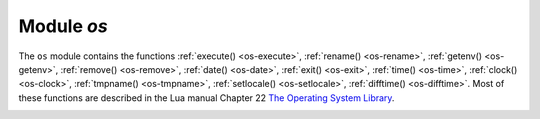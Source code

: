 .. _os-module:

-------------------------------------------------------------------------------
                            Module `os`
-------------------------------------------------------------------------------

.. module:: os

The ``os`` module contains the functions :ref:`execute() <os-execute>`,
:ref:`rename() <os-rename>`, :ref:`getenv() <os-getenv>`,
:ref:`remove() <os-remove>`, :ref:`date() <os-date>`,
:ref:`exit() <os-exit>`, :ref:`time() <os-time>`,
:ref:`clock() <os-clock>`, :ref:`tmpname() <os-tmpname>`,
:ref:`setlocale() <os-setlocale>`,
:ref:`difftime() <os-difftime>`.
Most of these functions are described in the Lua manual
Chapter 22 `The Operating System Library
<https://www.lua.org/pil/contents.html#22>`_.

.. _os-execute:

.. function:: execute(shell-command)

    Execute by passing to the shell.

    :param string shell-command: what to execute.

    **Example:**

    .. code-block:: tarantoolsession

        tarantool> os.execute('ls -l /usr')
        total 200
        drwxr-xr-x   2 root root 65536 Apr 22 15:49 bin
        drwxr-xr-x  59 root root 20480 Apr 18 07:58 include
        drwxr-xr-x 210 root root 65536 Apr 18 07:59 lib
        drwxr-xr-x  12 root root  4096 Apr 22 15:49 local
        drwxr-xr-x   2 root root 12288 Jan 31 09:50 sbin
        ---
        ...

.. _os-rename:

.. function:: rename(old-name, new-name)

    Rename a file or directory.

    :param string old-name: name of existing file or directory,
    :param string new-name: changed name of file or directory.

    **Example:**

    .. code-block:: tarantoolsession

        tarantool> os.rename('local','foreign')
        ---
        - null
        - 'local: No such file or directory'
        - 2
        ...

.. _os-getenv:

.. function:: getenv(variable-name)

    Get environment variable.

    Parameters: (string) variable-name = environment variable name.

    **Example:**

    .. code-block:: tarantoolsession

        tarantool> os.getenv('PATH')
        ---
        - /usr/local/sbin:/usr/local/bin:/usr/sbin
        ...

.. _os-remove:

.. function:: remove(name)

    Remove file or directory.

    Parameters: (string) name = name of file or directory which will be removed.

    **Example:**

    .. code-block:: tarantoolsession

        tarantool> os.remove('file')
        ---
        - true
        ...

.. _os-date:

.. function:: date(format-string[, time-since-epoch])

    Return a formatted date.

    Parameters: (string) format-string = instructions; (string) time-since-epoch =
    number of seconds since 1970-01-01. If time-since-epoch is omitted, it is assumed to be the current time.

    **Example:**

    .. code-block:: tarantoolsession

        tarantool> os.date("%A %B %d")
        ---
        - Sunday April 24
        ...

.. _os-exit:

.. function:: exit()

    Exit the program. If this is done on a server instance, then the instance stops.

    **Example:**

    .. code-block:: tarantoolsession

        tarantool> os.exit()
        user@user-shell:~/tarantool_sandbox$

.. _os-time:

.. function:: time()

    Return the number of seconds since the epoch.

    **Example:**

    .. code-block:: tarantoolsession

        tarantool> os.time()
        ---
        - 1461516945
        ...

.. _os-clock:

.. function:: clock()

    Return the number of CPU seconds since the program start.

    **Example:**

    .. code-block:: tarantoolsession

        tarantool> os.clock()
        ---
        - 0.05
        ...

.. _os-tmpname:

.. function:: tmpname()

    Return a name for a temporary file.

    **Example:**

    .. code-block:: tarantoolsession

        tarantool> os.tmpname()
        ---
        - /tmp/lua_7SW1m2
        ...

.. _os-setlocale:

.. function:: setlocale([new-locale-string])

    Change the locale. If new-locale-string is
    not specified, return the current locale.

    **Example:**

    .. code-block:: tarantoolsession

        tarantool> require('string').sub(os.setlocale(),1,20)
        ---
        - LC_CTYPE=en_US.UTF-8
        ...

.. _os-difftime:

.. function:: difftime(time1, time2)

    Return the number of seconds between two times.

    **Example:**

    .. code-block:: tarantoolsession

        tarantool> os.difftime(os.time() - 0)
        ---
        - 1486594859
        ...
